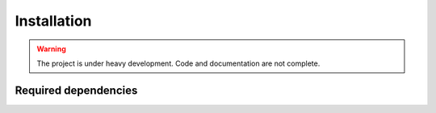 .. _installing:

Installation
============

.. warning::

   The project is under heavy development. Code and documentation are not complete.


Required dependencies
---------------------
